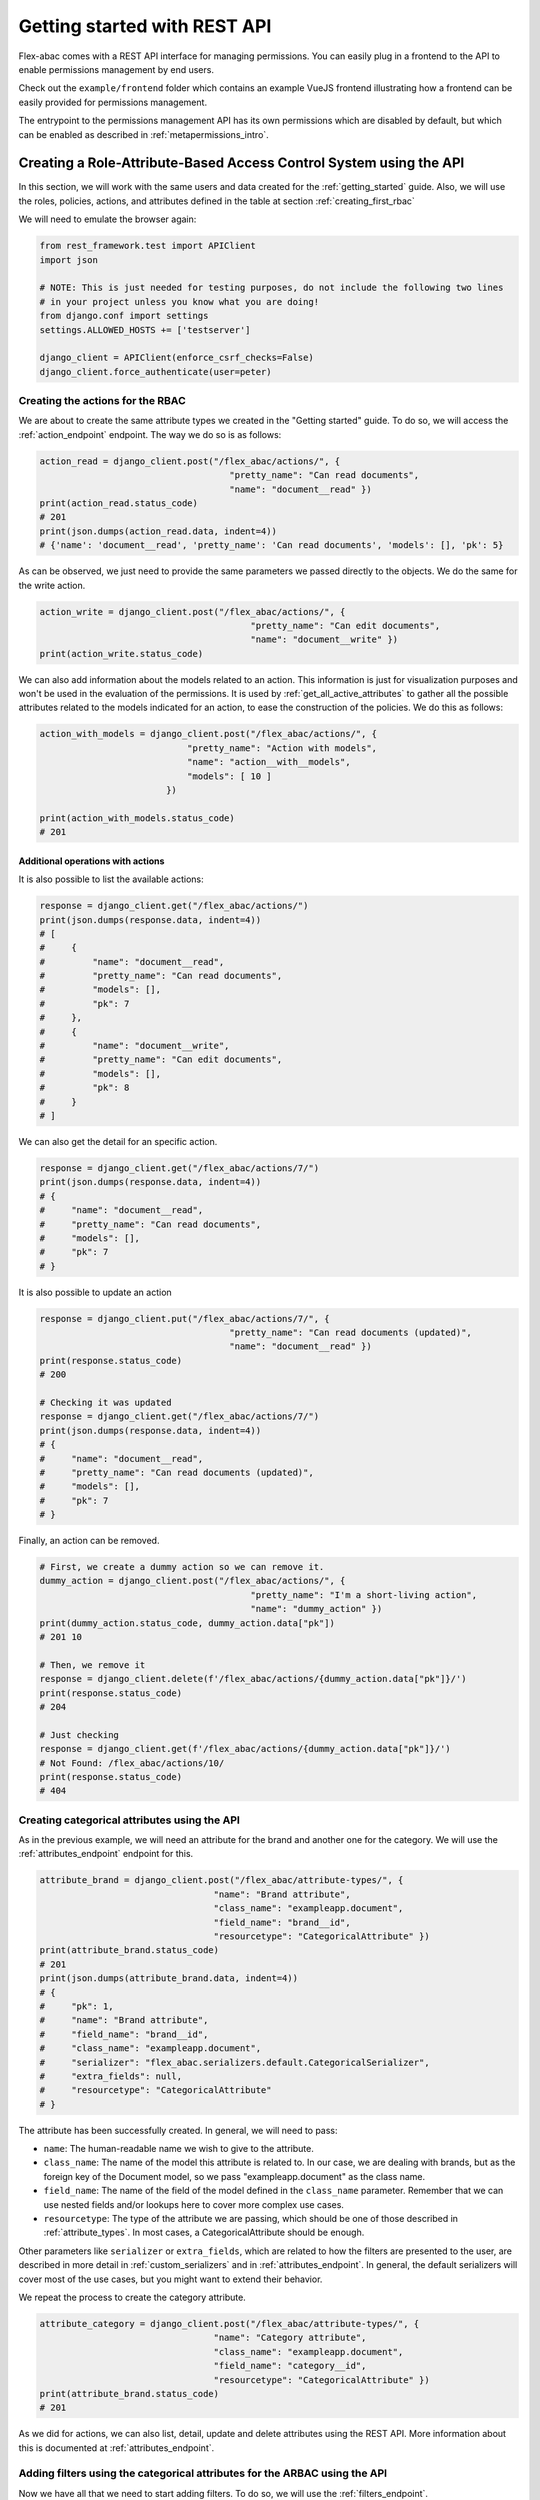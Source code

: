 .. _getting_started_rest_api:

Getting started with REST API
=============================

Flex-abac comes with a REST API interface for managing permissions. You can easily plug in a frontend to the API
to enable permissions management by end users.

Check out the ``example/frontend`` folder which contains an example VueJS frontend illustrating how
a frontend can be easily provided for permissions management.

The entrypoint to the permissions management API has its own permissions which are disabled by default, but which can be
enabled as described in :ref:`metapermissions_intro`.

Creating a Role-Attribute-Based Access Control System using the API
----------------------------------------------------------------------------

In this section, we will work with the same users and data created for the :ref:`getting_started` guide. Also, we will
use the roles, policies, actions, and attributes defined in the table at section :ref:`creating_first_rbac`

We will need to emulate the browser again:

.. code-block:: python

    from rest_framework.test import APIClient
    import json

    # NOTE: This is just needed for testing purposes, do not include the following two lines
    # in your project unless you know what you are doing!
    from django.conf import settings
    settings.ALLOWED_HOSTS += ['testserver']

    django_client = APIClient(enforce_csrf_checks=False)
    django_client.force_authenticate(user=peter)


.. _creating_the_actions_for_the_rbac:

Creating the actions for the RBAC
#################################

We are about to create the same attribute types we created in the "Getting started" guide. To do so, we will access the
:ref:`action_endpoint` endpoint. The way we do so is as follows:

.. code-block:: python

    action_read = django_client.post("/flex_abac/actions/", {
                                        "pretty_name": "Can read documents",
                                        "name": "document__read" })
    print(action_read.status_code)
    # 201
    print(json.dumps(action_read.data, indent=4))
    # {'name': 'document__read', 'pretty_name': 'Can read documents', 'models': [], 'pk': 5}

As can be observed, we just need to provide the same parameters we passed directly to the objects. We do the same for
the write action.

.. code-block:: python

    action_write = django_client.post("/flex_abac/actions/", {
                                            "pretty_name": "Can edit documents",
                                            "name": "document__write" })
    print(action_write.status_code)

We can also add information about the models related to an action. This information is just for visualization purposes
and won't be used in the evaluation of the permissions. It is used by :ref:`get_all_active_attributes` to gather
all the possible attributes related to the models indicated for an action, to ease the construction of the policies. We
do this as follows:

.. code-block:: python

    action_with_models = django_client.post("/flex_abac/actions/", {
                                "pretty_name": "Action with models",
                                "name": "action__with__models",
                                "models": [ 10 ]
                            })

    print(action_with_models.status_code)
    # 201

Additional operations with actions
**********************************

It is also possible to list the available actions:

.. code-block:: python

    response = django_client.get("/flex_abac/actions/")
    print(json.dumps(response.data, indent=4))
    # [
    #     {
    #         "name": "document__read",
    #         "pretty_name": "Can read documents",
    #         "models": [],
    #         "pk": 7
    #     },
    #     {
    #         "name": "document__write",
    #         "pretty_name": "Can edit documents",
    #         "models": [],
    #         "pk": 8
    #     }
    # ]

We can also get the detail for an specific action.

.. code-block:: python

    response = django_client.get("/flex_abac/actions/7/")
    print(json.dumps(response.data, indent=4))
    # {
    #     "name": "document__read",
    #     "pretty_name": "Can read documents",
    #     "models": [],
    #     "pk": 7
    # }

It is also possible to update an action

.. code-block:: python

    response = django_client.put("/flex_abac/actions/7/", {
                                        "pretty_name": "Can read documents (updated)",
                                        "name": "document__read" })
    print(response.status_code)
    # 200

    # Checking it was updated
    response = django_client.get("/flex_abac/actions/7/")
    print(json.dumps(response.data, indent=4))
    # {
    #     "name": "document__read",
    #     "pretty_name": "Can read documents (updated)",
    #     "models": [],
    #     "pk": 7
    # }

Finally, an action can be removed.

.. code-block:: python

    # First, we create a dummy action so we can remove it.
    dummy_action = django_client.post("/flex_abac/actions/", {
                                            "pretty_name": "I'm a short-living action",
                                            "name": "dummy_action" })
    print(dummy_action.status_code, dummy_action.data["pk"])
    # 201 10

    # Then, we remove it
    response = django_client.delete(f'/flex_abac/actions/{dummy_action.data["pk"]}/')
    print(response.status_code)
    # 204

    # Just checking
    response = django_client.get(f'/flex_abac/actions/{dummy_action.data["pk"]}/')
    # Not Found: /flex_abac/actions/10/
    print(response.status_code)
    # 404

Creating categorical attributes using the API
###############################################################

As in the previous example, we will need an attribute for the brand and another one for the category. We will use the
:ref:`attributes_endpoint` endpoint for this.

.. code-block:: python

    attribute_brand = django_client.post("/flex_abac/attribute-types/", {
                                     "name": "Brand attribute",
                                     "class_name": "exampleapp.document",
                                     "field_name": "brand__id",
                                     "resourcetype": "CategoricalAttribute" })
    print(attribute_brand.status_code)
    # 201
    print(json.dumps(attribute_brand.data, indent=4))
    # {
    #     "pk": 1,
    #     "name": "Brand attribute",
    #     "field_name": "brand__id",
    #     "class_name": "exampleapp.document",
    #     "serializer": "flex_abac.serializers.default.CategoricalSerializer",
    #     "extra_fields": null,
    #     "resourcetype": "CategoricalAttribute"
    # }

The attribute has been successfully created. In general, we will need to pass:

* ``name``: The human-readable name we wish to give to the attribute.
* ``class_name``: The name of the model this attribute is related to. In our case, we are dealing with brands, but as
  the foreign key of the Document model, so we pass "exampleapp.document" as the class name.
* ``field_name``: The name of the field of the model defined in the ``class_name`` parameter. Remember that we can use
  nested fields and/or lookups here to cover more complex use cases.
* ``resourcetype``: The type of the attribute we are passing, which should be one of those described in
  :ref:`attribute_types`. In most cases, a CategoricalAttribute should be enough.

Other parameters like ``serializer`` or ``extra_fields``, which are related to how the filters are presented to the user,
are described in more detail in :ref:`custom_serializers` and in :ref:`attributes_endpoint`. In general, the default
serializers will cover most of the use cases, but you might want to extend their behavior.

We repeat the process to create the category attribute.

.. code-block:: python

    attribute_category = django_client.post("/flex_abac/attribute-types/", {
                                     "name": "Category attribute",
                                     "class_name": "exampleapp.document",
                                     "field_name": "category__id",
                                     "resourcetype": "CategoricalAttribute" })
    print(attribute_brand.status_code)
    # 201

As we did for actions, we can also list, detail, update and delete attributes using the REST API. More information about
this is documented at :ref:`attributes_endpoint`.

Adding filters using the categorical attributes for the ARBAC using the API
###########################################################################

Now we have all that we need to start adding filters. To do so, we will use the :ref:`filters_endpoint`.

Using the formerly created attributes, we can do as follows:

.. code-block:: python

    filter_brands = {}
    for value in [1, 3]:
        filter_brand = django_client.post("/flex_abac/attribute-filters/",
                                             {
                                                 "value": value,
                                                 "resourcetype": "CategoricalFilter",
                                                 "attribute_type": attribute_brand.data["pk"]
                                            })
        print(filter_brand.status_code)
        # 201
        filter_brands[value] = filter_brand

    print(json.dumps(filter_brands[1].data, indent=4))
    # {
    #     "pk": 6,
    #     "value": "1",
    #     "attribute_type": {
    #         "pk": 1,
    #         "name": "Brand attribute",
    #         "field_name": "brand__id",
    #         "class_name": "exampleapp.document",
    #         "serializer": "flex_abac.serializers.default.CategoricalSerializer",
    #         "extra_fields": null,
    #         "resourcetype": "CategoricalAttribute"
    #     },
    #     "extra": {},
    #     "resourcetype": "CategoricalFilter"
    # }

We are just interested in values 1 and 3, so created a filter for each of these cases. The required parameters are:

* ``value``: The value of the filter, the primary key of the desired brands in this case.
* ``resourcetype``: The type of the filter we are passing, which should be associated with one of those described in
  :ref:`attribute_types`. Since it is related to a CategoricalAttribute, we indicate it is a CategoricalFilter.
* ``attribute_type``: The attribute for which we want to create the filter. In our case, the positive integer
  identifier of the ``attribute_brand``.

In the output provided, note that the attribute_type is also serialized.

We do the same for categories.

.. code-block:: python

    filter_categories = {}
    for value in [2, 4]:
        filter_category = django_client.post("/flex_abac/attribute-filters/",
                                             {
                                                 "value": value,
                                                 "resourcetype": "CategoricalFilter",
                                                 "attribute_type": attribute_category.data["pk"]
                                            })
        print(filter_category.status_code)
        # 201
        filter_categories[value] = filter_category


Adding filters and actions to policies using the API
####################################################

Now we are about to create the policies as described in the previous example. The names of policies will be
``Policy Read Everything``, ``Policy Read Odd Brands``, ``Policy Write Odd Brands``, ``Policy Read Even Category``. We will create
the following different approaches so we can see the different possibilities.

The ``Policy Read Everything`` policy
*************************************

Let's start with the ``Policy Read Everything`` policy. We create it through the :ref:`policies_endpoint`.

.. code-block::

    policy_read_everything = django_client.post("/flex_abac/policies/",
                                                        {
                                                            "name": "Policy Read Everything",
                                                            "actions": [],
                                                            "scopes": []
                                                        }, format="json")
    print(policy_read_everything.status_code)
    # 201
    print(json.dumps(policy_read_everything.data, indent=4))
    # {
    #     "pk": 1,
    #     "name": "Policy Read Everything",
    #     "actions": [],
    #     "scopes": []
    # }

As we can see, the policy has been created, but we haven't added any action nor scope. In this particular case, we
won't need any scope. But what about the actions? We could have added it directly, we will show an example for this
later, but let's see how can an additional action can be added at any time. For that we will use the
:ref:`policies_add_actions_endpoint` endpoint.

.. code-block:: python

    response = django_client.put(
                    f'/flex_abac/policies/{policy_read_everything.data["pk"]}/add_actions/',
                    {
                        "actions": [
                            action_read.data["pk"]
                        ],
                    })
    print(response.status_code)
    # 200
    print(json.dumps(response.data, indent=4))
    # {
    #     "pk": 1,
    #     "actions": [
    #         {
    #             "name": "document__read",
    #             "pretty_name": "Can read documents (updated)",
    #             "models": [],
    #             "pk": 7
    #         }
    #     ]
    # }

We can see that the existing read action has been attached to the list of actions for that policy.

It is also possible to remove actions through the :ref:`policies_delete_actions_endpoint` endpoint.

The ``Policy Read Odd Brands`` policy
*************************************

On this occasion, we will add the actions directly when creating the policy. We will just include a scope, so we
can see how to add another one.

.. code-block:: python

    policy_read_odd_brands = django_client.post("/flex_abac/policies/",
                                    {
                                        "name": "Policy Read Odd Brands",
                                        "actions": [ action_read.data["pk"] ],
                                        "scopes": [ filter_brands[1].data["pk"] ]
                                    }, format="json")
    print(policy_read_odd_brands.status_code)
    # 201
    print(json.dumps(policy_read_odd_brands.data, indent=4))
    # {
    #     "pk": 2,
    #     "name": "Policy Read Odd Brands",
    #     "actions": [
    #         {
    #             "name": "document__read",
    #             "pretty_name": "Can read documents (updated)",
    #             "models": [],
    #             "pk": 7
    #         }
    #     ],
    #     "scopes": [
    #         {
    #             "pk": 6,
    #             "value": "1",
    #             "attribute_type": {
    #                 "pk": 1,
    #                 "name": "Brand attribute",
    #                 "field_name": "brand__id",
    #                 "class_name": "exampleapp.document",
    #                 "serializer": "flex_abac.serializers.default.CategoricalSerializer",
    #                 "extra_fields": null,
    #                 "resourcetype": "CategoricalAttribute"
    #             },
    #             "extra": {},
    #             "resourcetype": "CategoricalFilter"
    #         }
    #     ]
    # }

We can see in the output, the deployed information for this policy. We miss an additional filter when the brand
identifier is 3. Let's add it through the :ref:`policies_add_scopes_endpoint` endpoint.

.. code-block:: python

    response = django_client.put(
                    f'/flex_abac/policies/{policy_read_odd_brands.data["pk"]}/add_scopes/',
                    {
                        "scopes": [
                            filter_brands[3].data["pk"]
                        ]
                    })

    print(json.dumps(response.data, indent=4))
    # {
    #     "pk": 2,
    #     "scopes": [
    #         {
    #             "pk": 6,
    #             "value": "1",
    #             "attribute_type": {
    #                 "pk": 1,
    #                 ...
    #             },
    #             "extra": {},
    #             "resourcetype": "CategoricalFilter"
    #         },
    #         {
    #             "pk": 7,
    #             "value": "3",
    #             "attribute_type": {
    #                 "pk": 1,
    #                 ...
    #             },
    #             "extra": {},
    #             "resourcetype": "CategoricalFilter"
    #         }
    #     ]
    # }

We can see that now there are two scopes associated with the policy.

It is also possible to remove filters from a policy through the :ref:`policies_delete_scopes_endpoint` endpoint.

``Policy Write Odd Brands`` and ``Policy Read Even Categories`` policies
************************************************************************

We are now ready to build the remaining policies as follows:

.. code-block:: python

    policy_write_odd_brands = django_client.post("/flex_abac/policies/",
                                    {
                                        "name": "Policy Write Odd Brands",
                                        "actions": [ action_write.data["pk"] ],
                                        "scopes": [
                                            filter_brands[1].data["pk"],
                                            filter_brands[3].data["pk"],
                                        ]
                                    }, format="json")
    print(policy_write_odd_brands.status_code)
    # 201

    policy_read_even_categories = django_client.post("/flex_abac/policies/",
                                    {
                                        "name": "Policy Read Even Categories",
                                        "actions": [ action_read.data["pk"] ],
                                        "scopes": [
                                            filter_categories[2].data["pk"],
                                            filter_categories[4].data["pk"],
                                        ]
                                    }, format="json")
    print(policy_read_even_categories.status_code)
    # 201

Creating the filters at the same time as the policy
***************************************************

It is also possible to create new action filters as the policy is created. Let's create for instance the Policy
``Policy DummyAction over Odd Categories``:

.. code-block:: python

    response = django_client.post("/flex_abac/policies/",
                    {
                        "name": "Policy DummyAction over Odd Categories",
                        "actions": [{
                            "pretty_name": "NewDummyActionFromPolicy",
                            "name": "this_action_do_nothing"
                        }],
                        "scopes": [
                            {
                                "value": 1,
                                "attribute_type": attribute_category.data["pk"],
                                "resourcetype": "CategoricalFilter"
                            },
                            {
                                "value": 3,
                                "attribute_type": attribute_category.data["pk"],
                                "resourcetype": "CategoricalFilter"
                            }
                        ]
                    }, format="json")
    print(response.status_code)
    # 201

Let's see if the action and the scopes where properly created

.. code-block:: python

    print(json.dumps(
            django_client.get(
                f'/flex_abac/actions/{response.data["actions"][0]["pk"]}/'
            ).data, indent=4))
    # {
    #     "name": "this_action_do_nothing",
    #     "pretty_name": "NewDummyActionFromPolicy",
    #     "models": [],
    #     "pk": 11
    # }

    print(json.dumps(
            django_client.get(
                f'/flex_abac/attribute-filters/{response.data["scopes"][0]["pk"]}/'
            ).data, indent=4))
    # {
    #     "pk": 10,
    #     "value": 1,
    #     "attribute_type": {
    #         "pk": 2,
    #         "name": "Category attribute",
    #         "field_name": "category__id",
    #         "class_name": "exampleapp.document",
    #         "serializer": "flex_abac.serializers.default.CategoricalSerializer",
    #         "extra_fields": null,
    #         "resourcetype": "CategoricalAttribute"
    #     },
    #     "extra": {},
    #     "resourcetype": "CategoricalFilter"
    # }

Adding policies to roles using the API
######################################

Now we are ready to add the roles. As we did during the policy creation for actions and scopes, we can add one or
more policies directly to the roles, and we can add/remove them later on. We will use the
:ref:`roles_add_policies_endpoint` and :ref:`roles_delete_policies_endpoint` endpoints to demonstrate.

.. code-block:: python

    role_read_everything = django_client.post("/flex_abac/roles/",
                                    {
                                        "name": "Role Read Everything",
                                        "policies": [
                                            policy_read_everything.data["pk"]
                                        ]
                                    }, format="json")

    print(role_read_everything.status_code)
    # 201
    print(json.dumps(role_read_everything.data, indent=4))
    # {
    #     "pk": 1,
    #     "name": "Role Read Everything",
    #     "policies": [
    #         {
    #             "pk": 1,
    #             "name": "Policy Read Everything",
    #             "actions": [
    #                 {
    #                     "name": "document__read",
    #                     "pretty_name": "Can read documents (updated)",
    #                     "models": [],
    #                     "pk": 7
    #                 }
    #             ],
    #             "scopes": []
    #         }
    #     ]
    # }

We do the same for the rest of the roles.

.. code-block:: python

    role_read_odd_brands = django_client.post("/flex_abac/roles/",
                                    {
                                        "name": "Role Read Odd Brands",
                                        "policies": [
                                            policy_read_odd_brands.data["pk"]
                                        ]
                                    }, format="json")

    print(role_read_odd_brands.status_code)
    # 201

    role_write_odd_brands = django_client.post("/flex_abac/roles/",
                                    {
                                        "name": "Role Write Odd Brands",
                                        "policies": [
                                            policy_write_odd_brands.data["pk"]
                                        ]
                                    }, format="json")

    print(role_write_odd_brands.status_code)
    # 201

    role_read_even_categories = django_client.post("/flex_abac/roles/",
                                    {
                                        "name": "Role Read Even Categories",
                                        "policies": [
                                            policy_read_even_categories.data["pk"]
                                        ]
                                    }, format="json")

    print(role_read_even_categories.status_code)
    # 201

Creating everything at once
***************************

It is also possible to create the whole set of roles/policies/actions/filters at once, by providing the nested
information as we did in the last section but adding a new level. We can even mix new policies, actions, or
filters with existing ones.

.. code-block:: python

    response = django_client.post("/flex_abac/roles/",
                    {
                        "name": "Role Create All At Once",
                        "policies": [
                            {
                                "name": "Policy Create All At Once",
                                "actions": [
                                    { "name": "Dummy all at once",
                                      "pretty_name": "This is just a test of an action",
                                    },
                                    action_read.data["pk"]
                                ],
                                "scopes": [
                                    {
                                        "resourcetype": "CategoricalFilter",
                                        "value": -1,
                                        "attribute_type": attribute_brand.data["pk"]
                                    },
                                    {
                                        "resourcetype": "CategoricalFilter",
                                        "value": -1,
                                        "attribute_type": attribute_category.data["pk"]
                                    },
                                    filter_brands[1].data["pk"]
                                ]
                            },
                            policy_read_everything.data["pk"]
                        ]
                    }, format="json")

    print(response.status_code)
    # 201

Adding users to roles using the API
###################################

Users can be added in a similar fashion as in the above examples, in this case using the :ref:`users_endpoint` for
setting the whole set of roles associated to an user. We can also add/remove roles for a user by using the
:ref:`users_add_roles_endpoint` and :ref:`users_delete_roles_endpoint` endpoints.

.. code-block:: python

    response = django_client.put(
                    f"/flex_abac/users/{susan.id}/",
                    {
                        "roles": [
                          role_read_odd_brands.data["pk"],
                          role_read_even_categories.data["pk"]
                       ]
                    }, format="json")

    print(response.status_code)
    # 200

    print(json.dumps(response.data, indent=4))
    # {
    #     "pk": 34,
    #     "username": "Susan",
    #     "email": "",
    #     "is_staff": false,
    #     "roles": [
    #         {
    #             "pk": 2,
    #             "name": "Role Read Odd Brands",
    #             "policies": [
    #                 ...
    #             ]
    #         },
    #         {
    #             "pk": 4,
    #             "name": "Role Read Even Categories",
    #             "policies": [
    #                 {
    #                     ...
    #                 }
    #             ]
    #         }
    #     ]
    # }

It is also possible to create the role as it is provided to the user by following the same steps above for the other
elements.

Additional endpoints
---------------------

Apart from the endpoints which directly interact with the configuration of the permission system, other endpoints are
provided mainly to help in the implementation of a management frontend, such as the example in example/frontend.

.. _get_all_allowed_values:

Getting all allowed values per attribute and user
#################################################

More info on this endpoint is provided here: :ref:`attribute_get_all_allowed_values_endpoint`.

The purpose of this endpoint is to provide all allowed values the logged in user can access, given a specific
attribute. This endpoint enables the frontend to configure filter fields, only displaying filter values that
are within the user's scope.

For instance:

.. code-block:: python

    django_client.force_authenticate(user=susan)

    response = django_client.get(
                f'/flex_abac/attribute-types/{brand_attribute.data["pk"]}/get_all_allowed_values/'
               )
    print(json.dumps(response.data, indent=4))

    # [
    #     {
    #         "pk": 6,
    #         "value": "1",
    #         "extra": {},
    #         "resourcetype": "CategoricalFilter"
    #     },
    #     {
    #         "pk": 7,
    #         "value": "3",
    #         "extra": {},
    #         "resourcetype": "CategoricalFilter"
    #     }
    # ]

We observe that values 1 and 3 have been obtained as a result. The content in the ``extra`` field will depend on the
configured serializer (as described in :ref:`custom_serializers`).

Getting all allowed values per user
#################################################

More info on this endpoint is provided here: :ref:`users_get_all_allowed_values_endpoint`.

This endpoint is similar to '/flex_abac/attribute-types/<attribute-pk>/get_all_allowed_values/', but
instead of providing all the allowed values for an attribute, it lists all the allowed values for a user-model pair.
It receives as a parameter the model for
which we want to know the allowed values.

For instance, to gather the attributes for the model document and category (none at the moment):

.. code-block:: python

    response = django_client.get("/flex_abac/users/get_all_allowed_values/",
                                { "models": "exampleapp.document,exampleapp.category"})
    print(json.dumps(response.data, indent=4))
    # [
    #     {
    #         "pk": 8,
    #         "value": "2",
    #         "attribute_type": {
    #             "pk": 2,
    #             "name": "Category attribute",
    #             "field_name": "category__id",
    #             "class_name": "exampleapp.document",
    #             "serializer": "flex_abac.serializers.default.CategoricalSerializer",
    #             "extra_fields": null,
    #             "resourcetype": "CategoricalAttribute"
    #         },
    #         "extra": {},
    #         "resourcetype": "CategoricalFilter"
    #     },
    #     {...},
    #     {...},
    #     {...}
    # ]

.. _get_all_possible_values:

Getting all possible values
###########################

More info on this endpoint is provided here: :ref:`attribute_possible_values_endpoint`.

Also, it will be necessary to list all possible values that can be filtered, for a given attribute. The idea of this
endpoint is to provide all the possible objects which can be used to construct a scope filter for that attribute. The main
advantage is that these values are provided with a shape which allows inserting them back to the database as
filters.

.. note::

   Please have in mind that in a situation like an example provided for Brand and Category models, which are foreign keys
    of the Document model, just the linked instances will be shown. To gather the complete list of values
    in such a case, you should extend the default serializer as explained in :ref:`custom_serializers`.

For instance, we can gather all the brands which are linked to a document in the database.

.. code-block:: python

    possible_brand_filters = django_client.get(
                                f'/flex_abac/possible-values/{brand_attribute.data["pk"]}/'
                             )

    print(json.dumps(possible_brand_filters.data, indent=4))
        # {
        #     "possible_values": [
        #         {...},
        #         {
        #             "value": 3,
        #             "extra": {},
        #             "attribute_type": {
        #                 "pk": 1,
        #                 "name": "Brand attribute",
        #                 "field_name": "brand__id",
        #                 "class_name": "exampleapp.document",
        #                 "serializer": "flex_abac.serializers.default.CategoricalSerializer",
        #                 "extra_fields": null,
        #                 "resourcetype": "CategoricalAttribute"
        #             },
        #             "resourcetype": "CategoricalFilter"
        #         },
        #         {...}
        #     ],
        #     "field_type": "AutoField",
        #     "resourcetype": "CategoricalAttribute"
        # }

We can then use this information to add a new filter:

.. code-block:: python

    new_filter = django_client.post("/flex_abac/attribute-filters/",
                                    possible_brand_filters.data["possible_values"][1],
                                    format="json")
    print(new_filter.status_code)
    #201

.. _get_all_active_attributes:

Getting all the active attributes for a policy
##############################################

More info on this endpoint is provided here: :ref:`policy_get_all_active_attributes_endpoint`.

When providing a frontend for the construction of the scopes in a policy, it might be helpful to have a list of
models related to an action that can be used to filter out all the attributes which might not be related to the
current policy, to reduce the list of shown attributes. This list of models is added to actions as described
at the end of section :ref:`creating_the_actions_for_the_rbac`.

For instance, we can create a policy with an action with associated models as done here:

.. code-block:: python

    new_policy = django_client.post("/flex_abac/policies/",
                                    {
                                        "name": "Policy for which we want to Check Attributes",
                                        "actions": [ {
                                            "pretty_name": "Some action with models",
                                            "name": "some__action__with__models",
                                            "models": [ 10 ]
                                        } ],
                                        "scopes": [ ]
                                    }, format="json")
    print(new_policy.status_code)
    # 201

    response = django_client.get(
                f'/flex_abac/policies/{new_policy.data["pk"]}/get_all_active_attributes/')
    print(json.dumps(response.data, indent=4))
    # {
    #     "pk": 7,
    #     "attributes": [
    #         {
    #             "pk": 1,
    #             "name": "Brand attribute",
    #             "field_name": "brand__id",
    #             "class_name": "exampleapp.document",
    #             "serializer": "flex_abac.serializers.default.CategoricalSerializer",
    #             "extra_fields": null,
    #             "resourcetype": "CategoricalAttribute"
    #         },
    #         {
    #             "pk": 2,
    #             "name": "Category attribute",
    #             "field_name": "category__id",
    #             "class_name": "exampleapp.document",
    #             "serializer": "flex_abac.serializers.default.CategoricalSerializer",
    #             "extra_fields": null,
    #             "resourcetype": "CategoricalAttribute"
    #         }
    #     ]
    # }


.. _metapermissions_intro:

Adding permissions to the django-flex-abac's REST API
-----------------------------------------------------

These endpoints allow to modify the effective permissions, so it wouldn't be safe to allow anyone to access them.

Because of that, these endpoints provide their own permissions mechanism based on django-flex-abac. To activate
them, you would need to set the variable ``USE_PERMISSIONS_ON_FLEX_ARBAC_ENDPOINTS`` to ``True`` in your settings.py
configuration.

Then, you will need to load the attributes, policies, filters, etc. related to flex-abac into your database. This
can be done through the following command:

.. code-block:: console

    usage: manage.py load_flex_abac_data [-h] \
                                         [--add_admin_users ADMIN_USERS [ADMIN_USERS ...]] \
                                         [--add_viewer_users VIEWER_USERS [VIEWER_USERS ...]] \
                                         [--clean_users]

    Loads initial data required to make the permissions system work.

    optional arguments:
      -h, --help            show this help message and exit
      --add_admin_users ADMIN_USERS [ADMIN_USERS ...]
                            Adds the flex-abac admin role to the provided users.
      --add_viewer_users VIEWER_USERS [VIEWER_USERS ...]
                            Adds the flex-abac viewer role to the provided users.
      --clean_users         Removes flex-abac roles for all users.

This command will load the required permissions, creating two roles:

* ``flex-abac Viewer Role``: Allows listing the permissions through the REST API (except those related to
    django-flex-abac itself), but does not allow modifying them.
* ``flex-abac Admin Role``: It also allows modifying the permissions through the REST API (except those related to
    django-flex-abac itself).

There are three additional parameters:

* ``--add_admin_users``: allows adding certain users directly to the ``flex-abac Admin Role``. They are added to the
  existing ones.
* ``--add_viewer_users``: allows adding certain users directly to the ``flex-abac Viewer Role``. They are added to the
  existing ones.
* ``--clean_users``: Detach all users from the ``flex-abac Admin Role`` and ``flex-abac Viewer Role``, so just the provided
  users will be attached to the roles.

If for some reason we want specific behavior, like just being able to modify the policies but not actions or attributes,
you can check the ``flex_abac/utils/load_flex_abac_data.py`` file to modify the existing policies or create additional
ones. For instance, you could try to remove the actions related to the "action", "basefilter" and "baseattribute" model
names so just actions related to the rest of the models are available. Or create new ones using the existing policies as
a reference.

If by accident you removed/modified one of these permissions, it is possible to launch the command again and everything
should be restored to normal.

What's next?
------------

See more usage examples with different attribute types and fields by checking the tests at
``flex_abac/tests/views/test_permissionsview.py``.

Check the :ref:`advanced_usage` documentation to check more advanced usage you can apply on ViewSets/Views.

More uses cases
---------------

Additional use cases and how they are solved are presented in the file
https://github.com/batvoice-org/django-flex-rbac/blob/main/flex_abac/tests/views/test_permissionsview.py
